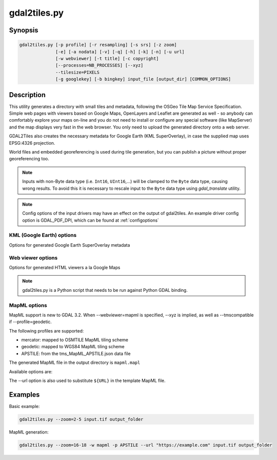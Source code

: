 .. _gdal2tiles:

================================================================================
gdal2tiles.py
================================================================================

.. only:: html

    Generates directory with TMS tiles, KMLs and simple web viewers.

.. Index:: gdal2tiles

Synopsis
--------

.. code-block::


    gdal2tiles.py [-p profile] [-r resampling] [-s srs] [-z zoom]
                  [-e] [-a nodata] [-v] [-q] [-h] [-k] [-n] [-u url]
                  [-w webviewer] [-t title] [-c copyright]
                  [--processes=NB_PROCESSES] [--xyz]
                  --tilesize=PIXELS
                  [-g googlekey] [-b bingkey] input_file [output_dir] [COMMON_OPTIONS]

Description
-----------

This utility generates a directory with small tiles and metadata, following
the OSGeo Tile Map Service Specification. Simple web pages with viewers based on
Google Maps, OpenLayers and Leaflet are generated as well - so anybody can comfortably
explore your maps on-line and you do not need to install or configure any
special software (like MapServer) and the map displays very fast in the
web browser. You only need to upload the generated directory onto a web server.

GDAL2Tiles also creates the necessary metadata for Google Earth (KML
SuperOverlay), in case the supplied map uses EPSG:4326 projection.

World files and embedded georeferencing is used during tile generation, but you
can publish a picture without proper georeferencing too.

.. note::

    Inputs with non-Byte data type (i.e. ``Int16``, ``UInt16``,...) will be clamped to
    the ``Byte`` data type, causing wrong results. To avoid this it is necessary to
    rescale input to the ``Byte`` data type using `gdal_translate` utility.

.. note::

    Config options of the input drivers may have an effect on the output of gdal2tiles. An example driver config option is GDAL_PDF_DPI, which can be found at :ref:`configoptions`


.. program:: gdal2tiles

.. option:: -p <PROFILE>, --profile=<PROFILE>

  Tile cutting profile (mercator, geodetic, raster) - default 'mercator' (Google Maps compatible).

  Starting with GDAL 3.2, additional profiles are available from tms_XXXX.json files
  placed in GDAL data directory (provided all zoom levels use same origin, tile dimensions,
  and resolution between consecutive zoom levels vary by a factor of two).

.. option:: -r <RESAMPLING>, --resampling=<RESAMPLING>

  Resampling method (average, near, bilinear, cubic, cubicspline, lanczos, antialias, mode, max, min, med, q1, q3) - default 'average'.

.. option:: -s <SRS>, --s_srs=<SRS>

  The spatial reference system used for the source input data.

.. option:: --xyz

  Generate XYZ tiles (OSM Slippy Map standard) instead of TMS.
  In the default mode (TMS), tiles at y=0 are the southern-most tiles, whereas
  in XYZ mode (used by OGC WMTS too), tiles at y=0 are the northern-most tiles.

  .. versionadded:: 3.1

.. option:: -z <ZOOM>, --zoom=<ZOOM>

  Zoom levels to render (format:'2-5', '10-' or '10').

.. option:: -e, --resume

  Resume mode. Generate only missing files.

.. option:: -a <NODATA>, --srcnodata=<NODATA>

  Value in the input dataset considered as transparent. If the input dataset
  had already an associate nodata value, it is overridden by the specified value.

.. option:: -v, --verbose

  Generate verbose output of tile generation.

.. option:: -x, --exclude

  Exclude transparent tiles from result tileset.

.. option:: -q, --quiet

  Disable messages and status to stdout

  .. versionadded:: 2.1

.. option:: --processes=<NB_PROCESSES>

  Number of parallel processes to use for tiling, to speed-up the computation.

  .. versionadded:: 2.3

.. option:: --tilesize=<PIXELS>

  Width and height in pixel of a tile. Default is 256.

  .. versionadded:: 3.1

.. option:: -h, --help

  Show help message and exit.

.. option:: --version

  Show program's version number and exit.


KML (Google Earth) options
++++++++++++++++++++++++++

Options for generated Google Earth SuperOverlay metadata

.. option:: -k, --force-kml

  Generate KML for Google Earth - default for 'geodetic' profile and 'raster' in EPSG:4326. For a dataset with different projection use with caution!

.. option:: -n, --no-kml

  Avoid automatic generation of KML files for EPSG:4326.

.. option:: -u <URL>, --url=<URL>

  URL address where the generated tiles are going to be published.


Web viewer options
++++++++++++++++++

Options for generated HTML viewers a la Google Maps

.. option:: -w <WEBVIEWER>, --webviewer=<WEBVIEWER>

  Web viewer to generate (all, google, openlayers, leaflet, mapml, none) - default 'all'.

.. option:: -t <TITLE>, --title=<TITLE>

  Title of the map.

.. option:: -c <COPYRIGHT>, --copyright=<COPYRIGHT>

  Copyright for the map.

.. option:: -g <GOOGLEKEY>, --googlekey=<GOOGLEKEY>

  Google Maps API key from http://code.google.com/apis/maps/signup.html.

.. option:: -b <BINGKEY>, --bingkey=<BINGKEY>

  Bing Maps API key from https://www.bingmapsportal.com/


.. note::

    gdal2tiles.py is a Python script that needs to be run against Python GDAL binding.

MapML options
+++++++++++++

MapML support is new to GDAL 3.2. When --webviewer=mapml is specified,
--xyz is implied, as well as --tmscompatible if --profile=geodetic.

The following profiles are supported:

- mercator: mapped to OSMTILE MapML tiling scheme
- geodetic: mapped to WGS84 MapML tiling scheme
- APSTILE: from the tms_MapML_APSTILE.json data file

The generated MapML file in the output directory is ``mapml.mapl``

Available options are:

.. option:: --mapml-template=<filename>

    Filename of a template mapml file where variables will
    be substituted. If not specified, the generic
    template_tiles.mapml file from GDAL data resources
    will be used

The --url option is also used to substitute ``${URL}`` in the template MapML file.

Examples
--------

Basic example:

.. code-block::

  gdal2tiles.py --zoom=2-5 input.tif output_folder


MapML generation:

.. code-block::

  gdal2tiles.py --zoom=16-18 -w mapml -p APSTILE --url "https://example.com" input.tif output_folder
